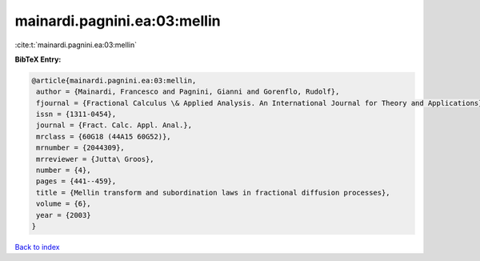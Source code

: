 mainardi.pagnini.ea:03:mellin
=============================

:cite:t:`mainardi.pagnini.ea:03:mellin`

**BibTeX Entry:**

.. code-block:: bibtex

   @article{mainardi.pagnini.ea:03:mellin,
    author = {Mainardi, Francesco and Pagnini, Gianni and Gorenflo, Rudolf},
    fjournal = {Fractional Calculus \& Applied Analysis. An International Journal for Theory and Applications},
    issn = {1311-0454},
    journal = {Fract. Calc. Appl. Anal.},
    mrclass = {60G18 (44A15 60G52)},
    mrnumber = {2044309},
    mrreviewer = {Jutta\ Groos},
    number = {4},
    pages = {441--459},
    title = {Mellin transform and subordination laws in fractional diffusion processes},
    volume = {6},
    year = {2003}
   }

`Back to index <../By-Cite-Keys.html>`_
